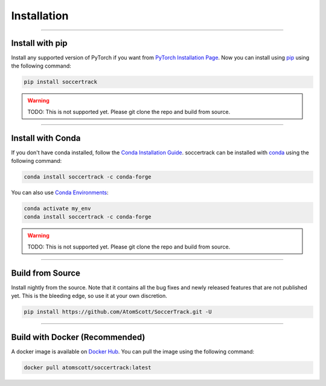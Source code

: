 ############
Installation
############

--------------

****************
Install with pip
****************

Install any supported version of PyTorch if you want from `PyTorch Installation Page <https://pytorch.org/get-started/locally/#start-locally>`_.
Now you can install using `pip <https://pypi.org/project/SoccerTrack/>`_ using the following command:

.. code-block:: bash

    pip install soccertrack

.. warning::
    TODO: This is not supported yet. Please git clone the repo and build from source.

--------------

******************
Install with Conda
******************

If you don't have conda installed, follow the `Conda Installation Guide <https://docs.conda.io/projects/conda/en/latest/user-guide/install>`_.
soccertrack can be installed with `conda <https://anaconda.org/conda-forge/soccertrack>`_ using the following command:

.. code-block:: bash

    conda install soccertrack -c conda-forge

You can also use `Conda Environments <https://docs.conda.io/projects/conda/en/latest/user-guide/tasks/manage-environments.html>`_:

.. code-block:: bash

    conda activate my_env
    conda install soccertrack -c conda-forge

.. warning::
    TODO: This is not supported yet. Please git clone the repo and build from source.

--------------

*****************
Build from Source
*****************

Install nightly from the source. Note that it contains all the bug fixes and newly released features that
are not published yet. This is the bleeding edge, so use it at your own discretion.

.. code-block:: bash

    pip install https://github.com/AtomScott/SoccerTrack.git -U

--------------

*******************************
Build with Docker (Recommended)
*******************************

A docker image is available on `Docker Hub <https://hub.docker.com/r/atomscott/soccertrack>`_.
You can pull the image using the following command:

.. code-block:: bash

    docker pull atomscott/soccertrack:latest